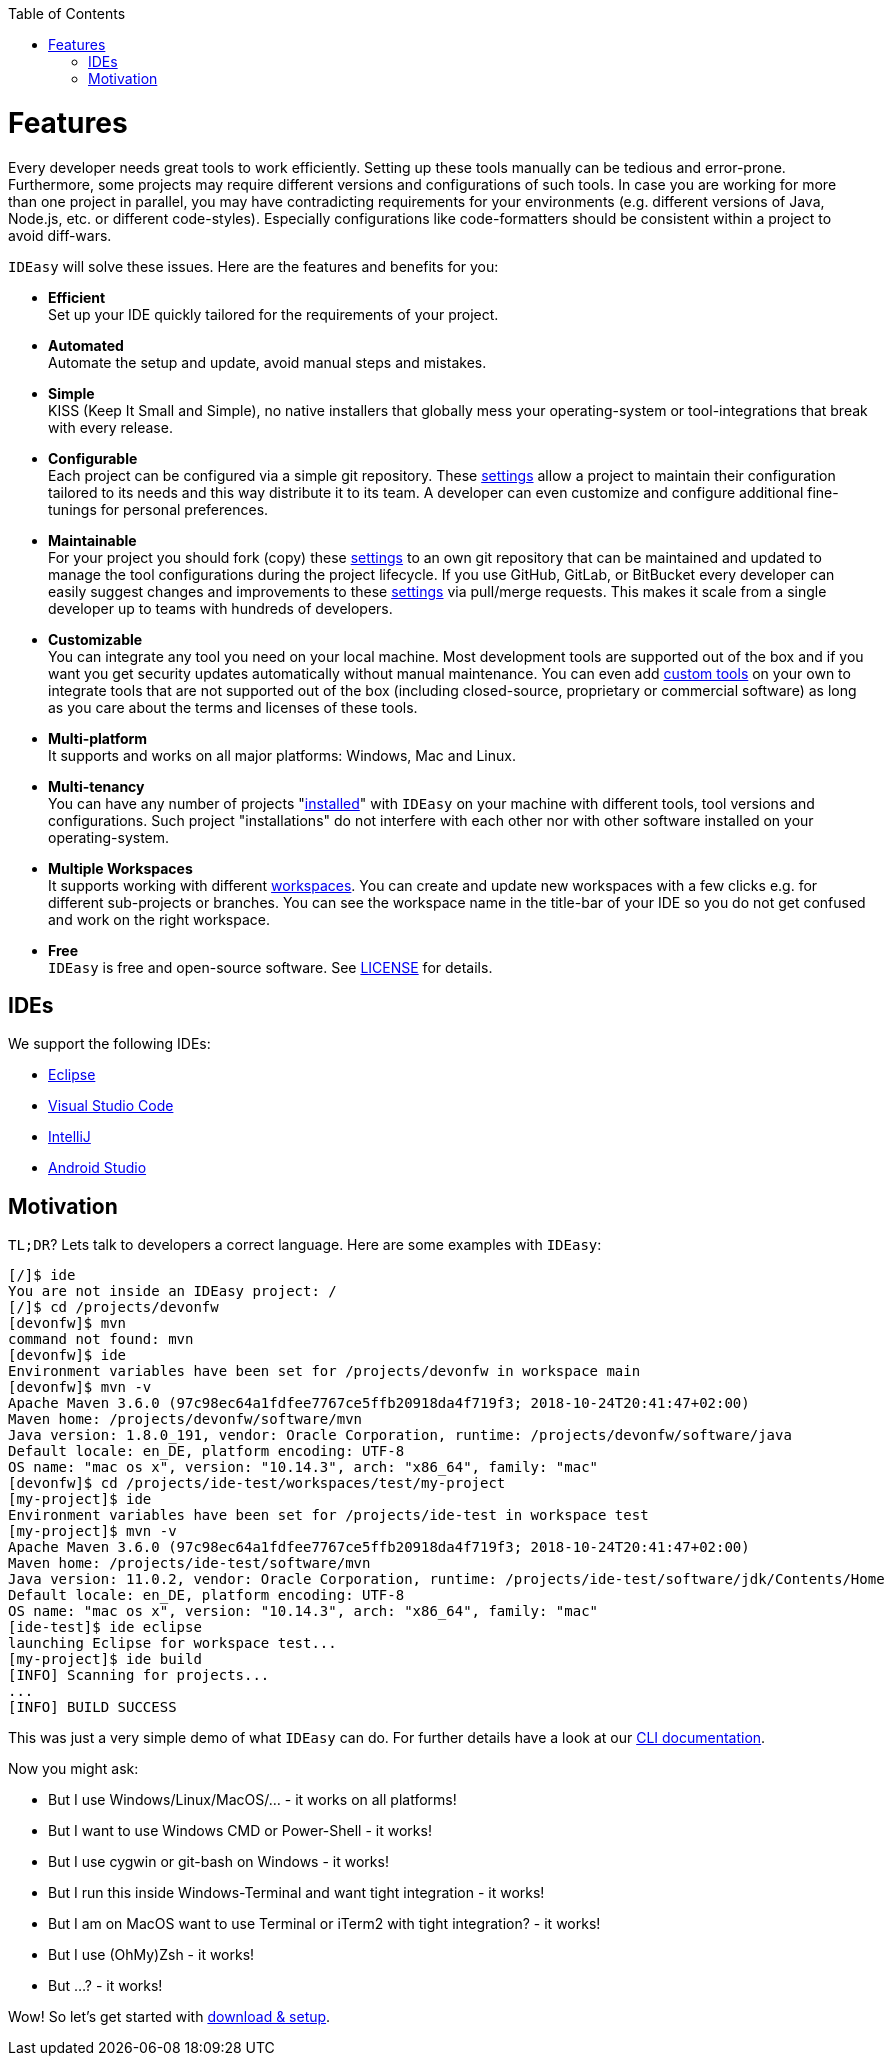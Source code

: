 :toc:
toc::[]

= Features

Every developer needs great tools to work efficiently.
Setting up these tools manually can be tedious and error-prone.
Furthermore, some projects may require different versions and configurations of such tools.
In case you are working for more than one project in parallel,
you may have contradicting requirements for your environments (e.g. different versions of Java, Node.js, etc. or different code-styles).
Especially configurations like code-formatters should be consistent within a project to avoid diff-wars.

`IDEasy` will solve these issues.
Here are the features and benefits for you:

* *Efficient* +
Set up your IDE quickly tailored for the requirements of your project.
* *Automated* +
Automate the setup and update, avoid manual steps and mistakes.
* *Simple* +
KISS (Keep It Small and Simple), no native installers that globally mess your operating-system or tool-integrations that break with every release.
* *Configurable* +
Each project can be configured via a simple git repository.
These link:settings.adoc[settings] allow a project to maintain their configuration tailored to its needs and this way distribute it to its team.
A developer can even customize and configure additional fine-tunings for personal preferences.
* *Maintainable* +
For your project you should fork (copy) these link:settings.adoc[settings] to an own git repository that can be maintained and updated to manage the tool configurations during the project lifecycle.
If you use GitHub, GitLab, or BitBucket every developer can easily suggest changes and improvements to these link:settings.adoc[settings] via pull/merge requests.
This makes it scale from a single developer up to teams with hundreds of developers.
* *Customizable* +
You can integrate any tool you need on your local machine.
Most development tools are supported out of the box and if you want you get security updates automatically without manual maintenance.
You can even add link:software.adoc#custom[custom tools] on your own to integrate tools that are not supported out of the box (including closed-source, proprietary or commercial software) as long as you care about the terms and licenses of these tools.
* *Multi-platform* +
It supports and works on all major platforms: Windows, Mac and Linux.
* *Multi-tenancy* +
You can have any number of projects "link:setup.adoc[installed]" with `IDEasy` on your machine with different tools, tool versions and configurations.
Such project "installations" do not interfere with each other nor with other software installed on your operating-system.
* *Multiple Workspaces* +
It supports working with different link:workspaces.adoc[workspaces].
You can create and update new workspaces with a few clicks e.g. for different sub-projects or branches.
You can see the workspace name in the title-bar of your IDE so you do not get confused and work on the right workspace.
* *Free* +
`IDEasy` is free and open-source software.
See link:license.adoc[LICENSE] for details.

== IDEs
We support the following IDEs:

* https://www.eclipse.org/[Eclipse]
* https://code.visualstudio.com/[Visual Studio Code]
* https://www.jetbrains.com/idea/[IntelliJ]
* https://developer.android.com/studio[Android Studio]

== Motivation

`TL;DR`? Lets talk to developers a correct language.
Here are some examples with `IDEasy`:

[source,bash]
--------
[/]$ ide
You are not inside an IDEasy project: /
[/]$ cd /projects/devonfw
[devonfw]$ mvn
command not found: mvn
[devonfw]$ ide
Environment variables have been set for /projects/devonfw in workspace main
[devonfw]$ mvn -v
Apache Maven 3.6.0 (97c98ec64a1fdfee7767ce5ffb20918da4f719f3; 2018-10-24T20:41:47+02:00)
Maven home: /projects/devonfw/software/mvn
Java version: 1.8.0_191, vendor: Oracle Corporation, runtime: /projects/devonfw/software/java
Default locale: en_DE, platform encoding: UTF-8
OS name: "mac os x", version: "10.14.3", arch: "x86_64", family: "mac"
[devonfw]$ cd /projects/ide-test/workspaces/test/my-project
[my-project]$ ide
Environment variables have been set for /projects/ide-test in workspace test
[my-project]$ mvn -v
Apache Maven 3.6.0 (97c98ec64a1fdfee7767ce5ffb20918da4f719f3; 2018-10-24T20:41:47+02:00)
Maven home: /projects/ide-test/software/mvn
Java version: 11.0.2, vendor: Oracle Corporation, runtime: /projects/ide-test/software/jdk/Contents/Home
Default locale: en_DE, platform encoding: UTF-8
OS name: "mac os x", version: "10.14.3", arch: "x86_64", family: "mac"
[ide-test]$ ide eclipse
launching Eclipse for workspace test...
[my-project]$ ide build
[INFO] Scanning for projects...
...
[INFO] BUILD SUCCESS
--------

This was just a very simple demo of what `IDEasy` can do.
For further details have a look at our link:cli.adoc[CLI documentation].

Now you might ask:

* But I use Windows/Linux/MacOS/… - it works on all platforms!
* But I want to use Windows CMD or Power-Shell - it works!
* But I use cygwin or git-bash on Windows - it works!
* But I run this inside Windows-Terminal and want tight integration - it works!
* But I am on MacOS want to use Terminal or iTerm2 with tight integration? - it works!
* But I use (OhMy)Zsh  - it works!
* But ...? - it works!

Wow! So let's get started with link:setup.adoc[download & setup].
